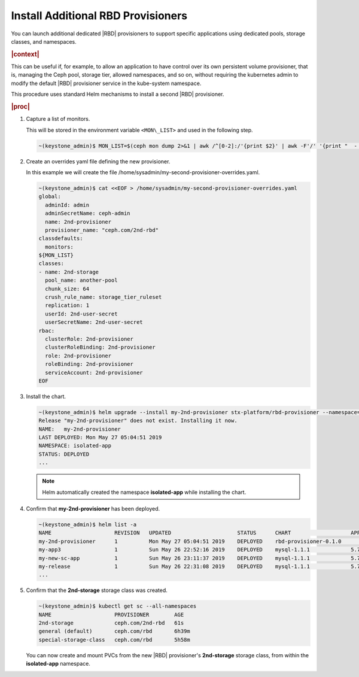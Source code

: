
.. vgr1561030583228
.. _install-additional-rbd-provisioners:

===================================
Install Additional RBD Provisioners
===================================

You can launch additional dedicated |RBD| provisioners to support specific
applications using dedicated pools, storage classes, and namespaces.

.. rubric:: |context|

This can be useful if, for example, to allow an application to have control
over its own persistent volume provisioner, that is, managing the Ceph
pool, storage tier, allowed namespaces, and so on, without requiring the
kubernetes admin to modify the default |RBD| provisioner service in the
kube-system namespace.

This procedure uses standard Helm mechanisms to install a second
|RBD| provisioner.

.. rubric:: |proc|

#.  Capture a list of monitors.

    This will be stored in the environment variable ``<MON\_LIST>`` and
    used in the following step.

    .. code-block:: none

        ~(keystone_admin)$ MON_LIST=$(ceph mon dump 2>&1 | awk /^[0-2]:/'{print $2}' | awk -F'/' '{print "  - "$1}')

#.  Create an overrides yaml file defining the new provisioner.

    In this example we will create the file
    /home/sysadmin/my-second-provisioner-overrides.yaml.

    .. code-block:: none

        ~(keystone_admin)$ cat <<EOF > /home/sysadmin/my-second-provisioner-overrides.yaml
        global:
          adminId: admin
          adminSecretName: ceph-admin
          name: 2nd-provisioner
          provisioner_name: "ceph.com/2nd-rbd"
        classdefaults:
          monitors:
        ${MON_LIST}
        classes:
        - name: 2nd-storage
          pool_name: another-pool
          chunk_size: 64
          crush_rule_name: storage_tier_ruleset
          replication: 1
          userId: 2nd-user-secret
          userSecretName: 2nd-user-secret
        rbac:
          clusterRole: 2nd-provisioner
          clusterRoleBinding: 2nd-provisioner
          role: 2nd-provisioner
          roleBinding: 2nd-provisioner
          serviceAccount: 2nd-provisioner
        EOF

#.  Install the chart.

    .. code-block:: none

        ~(keystone_admin)$ helm upgrade --install my-2nd-provisioner stx-platform/rbd-provisioner --namespace=isolated-app --values=/home/sysadmin/my-second-provisioner-overrides.yaml
        Release "my-2nd-provisioner" does not exist. Installing it now.
        NAME:   my-2nd-provisioner
        LAST DEPLOYED: Mon May 27 05:04:51 2019
        NAMESPACE: isolated-app
        STATUS: DEPLOYED
        ...

    .. note::
        Helm automatically created the namespace **isolated-app** while
        installing the chart.

#.  Confirm that **my-2nd-provisioner** has been deployed.

    .. code-block:: none

        ~(keystone_admin)$ helm list -a
        NAME                    REVISION   UPDATED                     STATUS      CHART                   APP VERSION     NAMESPACE
        my-2nd-provisioner      1          Mon May 27 05:04:51 2019    DEPLOYED    rbd-provisioner-0.1.0                   isolated-app
        my-app3                 1          Sun May 26 22:52:16 2019    DEPLOYED    mysql-1.1.1             5.7.14          new-app3
        my-new-sc-app           1          Sun May 26 23:11:37 2019    DEPLOYED    mysql-1.1.1             5.7.14          new-sc-app
        my-release              1          Sun May 26 22:31:08 2019    DEPLOYED    mysql-1.1.1             5.7.14          default
        ...

#.  Confirm that the **2nd-storage** storage class was created.

    .. code-block:: none

        ~(keystone_admin)$ kubectl get sc --all-namespaces
        NAME                    PROVISIONER        AGE
        2nd-storage             ceph.com/2nd-rbd   61s
        general (default)       ceph.com/rbd       6h39m
        special-storage-class   ceph.com/rbd       5h58m

    You can now create and mount PVCs from the new |RBD| provisioner's
    **2nd-storage** storage class, from within the **isolated-app**
    namespace.
